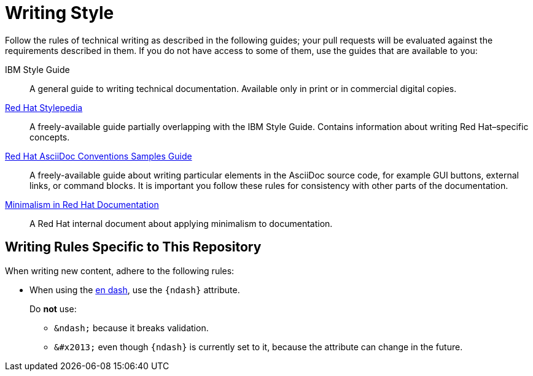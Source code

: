
[#writing-new-content]
= Writing Style

Follow the rules of technical writing as described in the following guides; your pull requests will be evaluated against the requirements described in them.
If you do not have access to some of them, use the guides that are available to you:

IBM Style Guide:: A general guide to writing technical documentation. Available only in print or in commercial digital copies.

link:http://stylepedia.net[Red Hat Stylepedia]:: A freely-available guide partially overlapping with the IBM Style Guide. Contains information about writing Red Hat–specific concepts.

link:https://redhat-documentation.github.io/asciidoc-markup-conventions/[Red Hat AsciiDoc Conventions Samples Guide]:: A freely-available guide about writing particular elements in the AsciiDoc source code, for example GUI buttons, external links, or command blocks. It is important you follow these rules for consistency with other parts of the documentation.

link:https://mojo.redhat.com/groups/minimalism-quality-initiative[Minimalism in Red Hat Documentation]:: A Red Hat internal document about applying minimalism to documentation.

[#writing-rules-specific-to-this-repository]
== Writing Rules Specific to This Repository

When writing new content, adhere to the following rules:

* When using the link:https://en.wikipedia.org/wiki/Dash#En_dash[en dash], use the `\{ndash\}` attribute.
+
--
Do *not* use:

* `&amp;ndash;` because it breaks validation.
* `&amp;#x2013;` even though `\{ndash\}` is currently set to it, because the attribute can change in the future.
--

